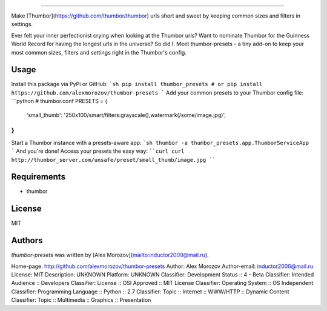===============

Make [Thumbor](https://github.com/thumbor/thumbor) urls short and sweet by keeping common
sizes and filters in settings.

Ever felt your inner perfectionist crying when looking at the Thumbor urls? Want to nominate Thumbor for the Guinness World Record for having the longest urls in the universe? So did I. Meet thumbor-presets - a tiny add-on to keep your most common sizes, filters and settings right in the Thumbor's config.

Usage
-----

Install this package via PyPi or GitHub:
```sh
pip install thumbor_presets
# or
pip install https://github.com/alexmorozov/thumbor-presets
```
Add your common presets to your Thumbor config file:
```python
# thumbor.conf
PRESETS = {
    'small_thumb': '250x100/smart/filters:grayscale(),watermark(/some/image.jpg)',
}
```
Start a Thumbor instance with a presets-aware app:
```sh
thumbor -a thumbor_presets.app.ThumborServiceApp
```
And you're done! Access your presets the easy way:
````curl
curl http://thumbor_server.com/unsafe/preset/small_thumb/image.jpg
````

Requirements
------------

* thumbor

License
-------

MIT

Authors
-------

`thumbor-presets` was written by [Alex Morozov](mailto:inductor2000@mail.ru).

Home-page: http://github.com/alexmorozov/thumbor-presets
Author: Alex Morozov
Author-email: inductor2000@mail.ru
License: MIT
Description: UNKNOWN
Platform: UNKNOWN
Classifier: Development Status :: 4 - Beta
Classifier: Intended Audience :: Developers
Classifier: License :: OSI Approved :: MIT License
Classifier: Operating System :: OS Independent
Classifier: Programming Language :: Python :: 2.7
Classifier: Topic :: Internet :: WWW/HTTP :: Dynamic Content
Classifier: Topic :: Multimedia :: Graphics :: Presentation
